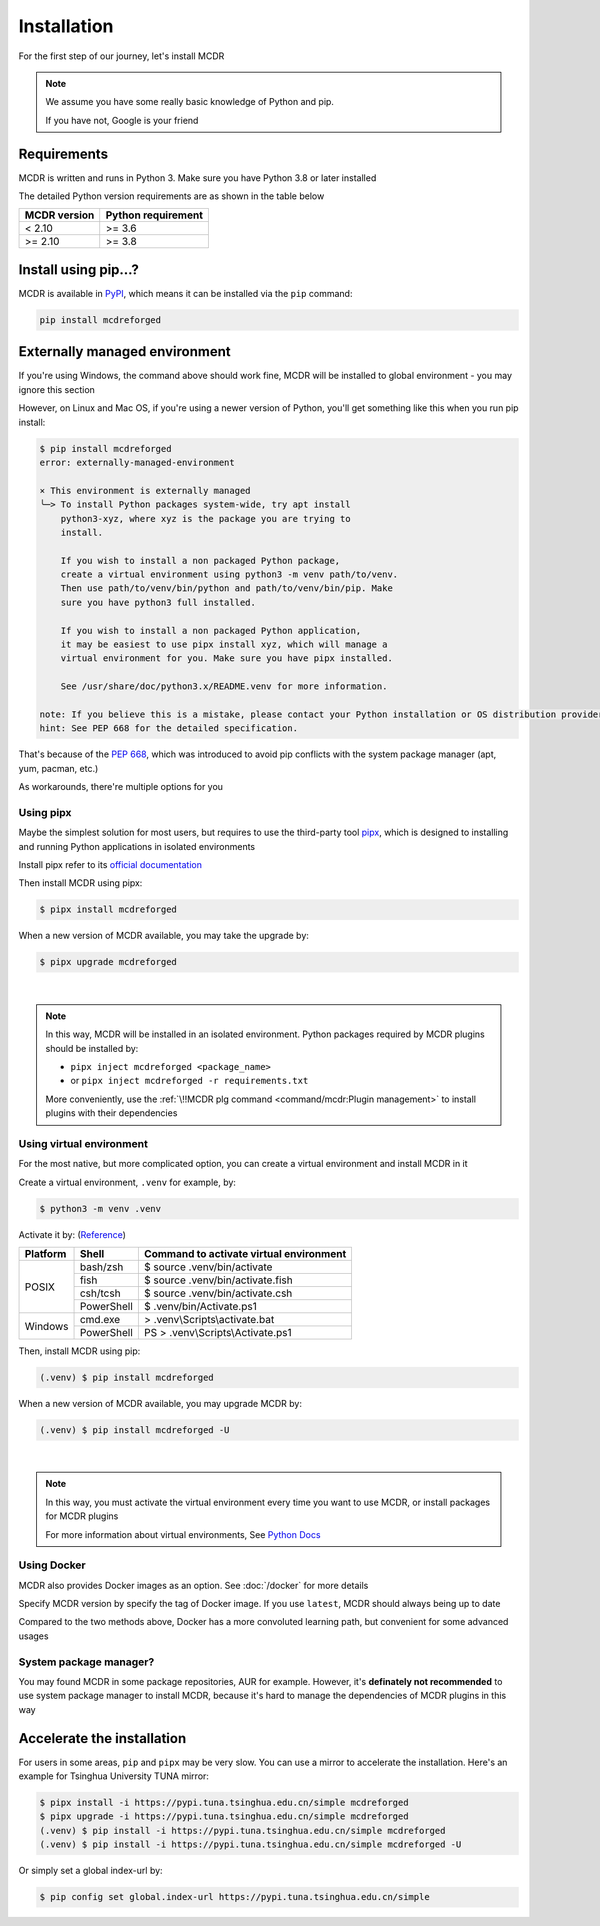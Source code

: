 
Installation
============

For the first step of our journey, let's install MCDR

.. note::

    We assume you have some really basic knowledge of Python and pip.

    If you have not, Google is your friend

Requirements
------------

.. image:: https://img.shields.io/pypi/pyversions/mcdreforged.svg
   :alt: Python version

.. image:: https://img.shields.io/pypi/v/mcdreforged.svg
   :alt: PyPI version

MCDR is written and runs in Python 3. Make sure you have Python 3.8 or later installed

The detailed Python version requirements are as shown in the table below

.. list-table::
   :header-rows: 1

   * - MCDR version
     - Python requirement
   * - < 2.10
     - >= 3.6
   * - >= 2.10
     - >= 3.8

Install using pip...?
----------------------

MCDR is available in `PyPI <https://pypi.org/project/mcdreforged>`__, which means it can be installed via the ``pip`` command:

.. code-block:: bash

    pip install mcdreforged

Externally managed environment
------------------------------

If you're using Windows, the command above should work fine, MCDR will be installed to global environment - you may ignore this section

However, on Linux and Mac OS, if you're using a newer version of Python, you'll get something like this when you run pip install:

.. code-block:: bash
    
    $ pip install mcdreforged
    error: externally-managed-environment

    × This environment is externally managed
    ╰─> To install Python packages system-wide, try apt install
        python3-xyz, where xyz is the package you are trying to
        install.
        
        If you wish to install a non packaged Python package,
        create a virtual environment using python3 -m venv path/to/venv.
        Then use path/to/venv/bin/python and path/to/venv/bin/pip. Make
        sure you have python3 full installed.
        
        If you wish to install a non packaged Python application,
        it may be easiest to use pipx install xyz, which will manage a
        virtual environment for you. Make sure you have pipx installed.
        
        See /usr/share/doc/python3.x/README.venv for more information.

    note: If you believe this is a mistake, please contact your Python installation or OS distribution provider. You can override this, at the risk of breaking your Python installation or OS, by passing --break-system-packages.
    hint: See PEP 668 for the detailed specification.

That's because of the `PEP 668 <https://peps.python.org/pep-0668/>`__, which was introduced to avoid pip conflicts with the system package manager (apt, yum, pacman, etc.)

As workarounds, there're multiple options for you

Using pipx
~~~~~~~~~~

Maybe the simplest solution for most users, but requires to use the third-party tool `pipx <https://pipx.pypa.io/>`__, which is designed to installing and running Python applications in isolated environments

Install pipx refer to its `official documentation <https://pipx.pypa.io/stable/#install-pipx>`__

Then install MCDR using pipx:

.. code-block:: bash

    $ pipx install mcdreforged

When a new version of MCDR available, you may take the upgrade by:

.. code-block:: bash

    $ pipx upgrade mcdreforged

.. asciinema:: resources/pipx.cast
    :rows: 8

|

.. note::

    In this way, MCDR will be installed in an isolated environment. Python packages required by MCDR plugins should be installed by:

    * ``pipx inject mcdreforged <package_name>``
    * or ``pipx inject mcdreforged -r requirements.txt``
    
    More conveniently, use the :ref:`\!!MCDR plg command <command/mcdr:Plugin management>` to install plugins with their dependencies


Using virtual environment
~~~~~~~~~~~~~~~~~~~~~~~~~

For the most native, but more complicated option, you can create a virtual environment and install MCDR in it

Create a virtual environment, ``.venv`` for example, by:

.. code-block:: bash

    $ python3 -m venv .venv

Activate it by: (`Reference <https://docs.python.org/3/library/venv.html#how-venvs-work>`__)

+----------+------------+-----------------------------------------+
| Platform | Shell      | Command to activate virtual environment |
+==========+============+=========================================+
|  POSIX   | bash/zsh   | $ source .venv/bin/activate             |
+          +------------+-----------------------------------------+
|          | fish       | $ source .venv/bin/activate.fish        |
+          +------------+-----------------------------------------+
|          | csh/tcsh   | $ source .venv/bin/activate.csh         |
+          +------------+-----------------------------------------+
|          | PowerShell | $ .venv/bin/Activate.ps1                |
+----------+------------+-----------------------------------------+
| Windows  | cmd.exe    | > .venv\\Scripts\\activate.bat          |
+          +------------+-----------------------------------------+
|          | PowerShell | PS > .venv\\Scripts\\Activate.ps1       |
+----------+------------+-----------------------------------------+

Then, install MCDR using pip:

.. code-block:: bash

    (.venv) $ pip install mcdreforged

When a new version of MCDR available, you may upgrade MCDR by:

.. code-block:: bash

    (.venv) $ pip install mcdreforged -U

.. asciinema:: resources/venv.cast
    :rows: 10

|

.. note::

    In this way, you must activate the virtual environment every time you want to use MCDR, or install packages for MCDR plugins

    For more information about virtual environments, See `Python Docs <https://docs.python.org/3/library/venv.html>`__

Using Docker
~~~~~~~~~~~~

MCDR also provides Docker images as an option. See :doc:`/docker` for more details

Specify MCDR version by specify the tag of Docker image. If you use ``latest``, MCDR should always being up to date

Compared to the two methods above, Docker has a more convoluted learning path, but convenient for some advanced usages

System package manager?
~~~~~~~~~~~~~~~~~~~~~~~

You may found MCDR in some package repositories, AUR for example. However, it's **definately not recommended** to use system package manager to install MCDR, because it's hard to manage the dependencies of MCDR plugins in this way

Accelerate the installation
---------------------------

For users in some areas, ``pip`` and ``pipx`` may be very slow. You can use a mirror to accelerate the installation. Here's an example for 
Tsinghua University TUNA mirror:

.. code-block:: bash

    $ pipx install -i https://pypi.tuna.tsinghua.edu.cn/simple mcdreforged
    $ pipx upgrade -i https://pypi.tuna.tsinghua.edu.cn/simple mcdreforged
    (.venv) $ pip install -i https://pypi.tuna.tsinghua.edu.cn/simple mcdreforged
    (.venv) $ pip install -i https://pypi.tuna.tsinghua.edu.cn/simple mcdreforged -U 

Or simply set a global index-url by:

.. code-block:: bash

    $ pip config set global.index-url https://pypi.tuna.tsinghua.edu.cn/simple
